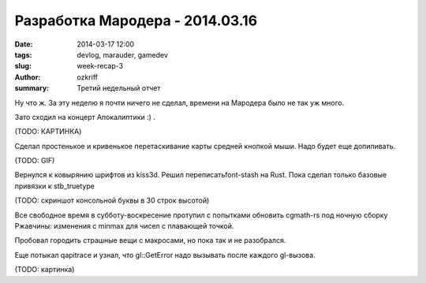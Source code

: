 
Разработка Мародера - 2014.03.16
################################

:date: 2014-03-17 12:00
:tags: devlog, marauder, gamedev
:slug: week-recap-3
:author: ozkriff
:summary: Третий недельный отчет


Ну что ж. За эту неделю я почти ничего не сделал, времени на
Мародера было не так уж много.

Зато сходил на концерт Апокалиптики :) .

(TODO: КАРТИНКА)


Сделал простенькое и кривенькое перетаскивание карты средней кнопкой мыши.
Надо будет еще допиливать.

(TODO: GIF)


Вернулся к ковырянию шрифтов из kiss3d. Решил переписатьfont-stash на Rust.
Пока сделал только базовые привязки к stb_truetype

(TODO: скриншот консольной буквы в 30 строк высотой)


Все свободное время в субботу-воскресение протупил с попытками обновить
cgmath-rs под ночную сборку Ржавчины: изменения с min\max для чисел
с плавающей точкой.

Пробовал городить страшные вещи с макросами, но пока так и не разобрался.

Еще потыкал qapitrace и узнал, что gl::GetError надо вызывать после каждого
gl-вызова.

(TODO: картинка)


.. vim: set tabstop=4 shiftwidth=4 softtabstop=4 expandtab:
